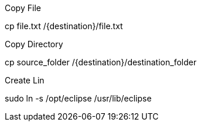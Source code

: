 .Copy File

cp file.txt /{destination}/file.txt

.Copy Directory

cp source_folder /{destination}/destination_folder

.Create Lin

sudo ln -s /opt/eclipse /usr/lib/eclipse